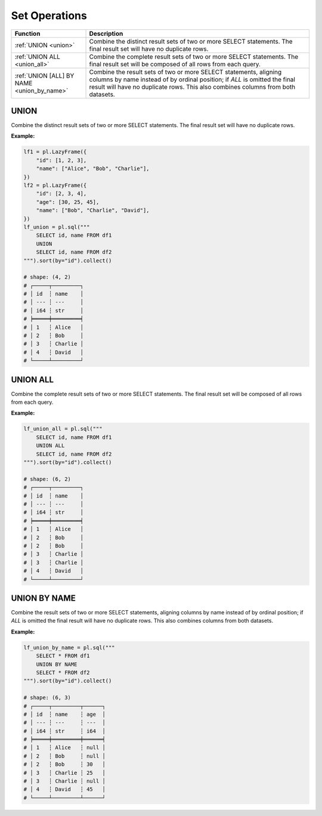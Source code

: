 Set Operations
==============

.. list-table::
   :header-rows: 1
   :widths: 20 60

   * - Function
     - Description
   * - :ref:`UNION <union>`
     - Combine the distinct result sets of two or more SELECT statements.
       The final result set will have no duplicate rows.
   * - :ref:`UNION ALL <union_all>`
     - Combine the complete result sets of two or more SELECT statements.
       The final result set will be composed of all rows from each query.
   * - :ref:`UNION [ALL] BY NAME <union_by_name>`
     - Combine the result sets of two or more SELECT statements, aligning columns
       by name instead of by ordinal position; if `ALL` is omitted the final result
       will have no duplicate rows. This also combines columns from both datasets.


.. _union:

UNION
-----
Combine the distinct result sets of two or more SELECT statements.
The final result set will have no duplicate rows.

**Example:**

.. code-block:: python

    lf1 = pl.LazyFrame({
        "id": [1, 2, 3],
        "name": ["Alice", "Bob", "Charlie"],
    })
    lf2 = pl.LazyFrame({
        "id": [2, 3, 4],
        "age": [30, 25, 45],
        "name": ["Bob", "Charlie", "David"],
    })
    lf_union = pl.sql("""
        SELECT id, name FROM df1
        UNION
        SELECT id, name FROM df2
    """).sort(by="id").collect()

    # shape: (4, 2)
    # ┌─────┬─────────┐
    # │ id  ┆ name    │
    # │ --- ┆ ---     │
    # │ i64 ┆ str     │
    # ╞═════╪═════════╡
    # │ 1   ┆ Alice   │
    # │ 2   ┆ Bob     │
    # │ 3   ┆ Charlie │
    # │ 4   ┆ David   │
    # └─────┴─────────┘

.. _union_all:

UNION ALL
---------
Combine the complete result sets of two or more SELECT statements.
The final result set will be composed of all rows from each query.

**Example:**

.. code-block:: python

    lf_union_all = pl.sql("""
        SELECT id, name FROM df1
        UNION ALL
        SELECT id, name FROM df2
    """).sort(by="id").collect()

    # shape: (6, 2)
    # ┌─────┬─────────┐
    # │ id  ┆ name    │
    # │ --- ┆ ---     │
    # │ i64 ┆ str     │
    # ╞═════╪═════════╡
    # │ 1   ┆ Alice   │
    # │ 2   ┆ Bob     │
    # │ 2   ┆ Bob     │
    # │ 3   ┆ Charlie │
    # │ 3   ┆ Charlie │
    # │ 4   ┆ David   │
    # └─────┴─────────┘

.. _union_by_name:

UNION BY NAME
-------------
Combine the result sets of two or more SELECT statements, aligning columns
by name instead of by ordinal position; if `ALL` is omitted the final result
will have no duplicate rows. This also combines columns from both datasets.

**Example:**

.. code-block:: python

    lf_union_by_name = pl.sql("""
        SELECT * FROM df1
        UNION BY NAME
        SELECT * FROM df2
    """).sort(by="id").collect()

    # shape: (6, 3)
    # ┌─────┬─────────┬──────┐
    # │ id  ┆ name    ┆ age  │
    # │ --- ┆ ---     ┆ ---  │
    # │ i64 ┆ str     ┆ i64  │
    # ╞═════╪═════════╪══════╡
    # │ 1   ┆ Alice   ┆ null │
    # │ 2   ┆ Bob     ┆ null │
    # │ 2   ┆ Bob     ┆ 30   │
    # │ 3   ┆ Charlie ┆ 25   │
    # │ 3   ┆ Charlie ┆ null │
    # │ 4   ┆ David   ┆ 45   │
    # └─────┴─────────┴──────┘

